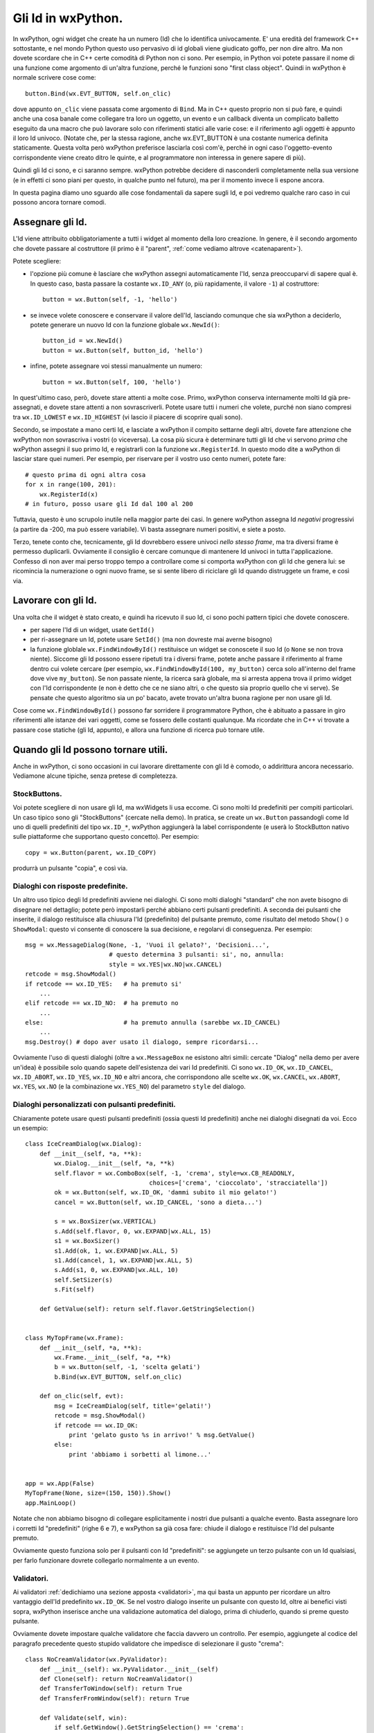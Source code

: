 .. _gli_id:

.. highlight:: python
   :linenothreshold: 12

.. index::
   single: id in wxPython
   
Gli Id in wxPython.
===================

In wxPython, ogni widget che create ha un numero (Id) che lo identifica univocamente. E' una eredità del framework C++ sottostante, e nel mondo Python questo uso pervasivo di id globali viene giudicato goffo, per non dire altro. Ma non dovete scordare che in C++ certe comodità di Python non ci sono. Per esempio, in Python voi potete passare il nome di una funzione come argomento di un'altra funzione, perché le funzioni sono "first class object". Quindi in wxPython è normale scrivere cose come::

    button.Bind(wx.EVT_BUTTON, self.on_clic)
    
dove appunto ``on_clic`` viene passata come argomento di ``Bind``. Ma in C++ questo proprio non si può fare, e quindi anche una cosa banale come collegare tra loro un oggetto, un evento e un callback diventa un complicato balletto eseguito da una macro che può lavorare solo con riferimenti statici alle varie cose: e il riferimento agli oggetti è appunto il loro Id univoco. (Notate che, per la stessa ragione, anche wx.EVT_BUTTON è una costante numerica definita staticamente. Questa volta però wxPython preferisce lasciarla così com'è, perché in ogni caso l'oggetto-evento corrispondente viene creato ditro le quinte, e al programmatore non interessa in genere sapere di più). 

Quindi gli Id ci sono, e ci saranno sempre. wxPython potrebbe decidere di nasconderli completamente nella sua versione (e in effetti ci sono piani per questo, in qualche punto nel futuro), ma per il momento invece li espone ancora. 

In questa pagina diamo uno sguardo alle cose fondamentali da sapere sugli Id, e poi vedremo qualche raro caso in cui possono ancora tornare comodi. 

.. index::
   single: wx; ID_ANY
   single: wx; NewId()
   single: wx; ID_LOWEST
   single: wx; ID_HIGHEST

Assegnare gli Id.
-----------------

L'Id viene attribuito obbligatoriamente a tutti i widget al momento della loro creazione. In genere, è il secondo argomento che dovete passare al costruttore (il primo è il "parent", :ref:`come vediamo altrove <catenaparent>`). 

Potete scegliere:

* l'opzione più comune è lasciare che wxPython assegni automaticamente l'Id, senza preoccuparvi di sapere qual è. In questo caso, basta passare la costante ``wx.ID_ANY`` (o, più rapidamente, il valore ``-1``) al costruttore::

    button = wx.Button(self, -1, 'hello')
    
* se invece volete conoscere e conservare il valore dell'Id, lasciando comunque che sia wxPython a deciderlo, potete generare un nuovo Id con la funzione globale ``wx.NewId()``::

    button_id = wx.NewId()
    button = wx.Button(self, button_id, 'hello')
    
* infine, potete assegnare voi stessi manualmente un numero::

    button = wx.Button(self, 100, 'hello')
    
In quest'ultimo caso, però, dovete stare attenti a molte cose. Primo, wxPython conserva internamente molti Id già pre-assegnati, e dovete stare attenti a non sovrascriverli. Potete usare tutti i numeri che volete, purché non siano compresi tra ``wx.ID_LOWEST`` e ``wx.ID_HIGHEST`` (vi lascio il piacere di scoprire quali sono). 

Secondo, se impostate a mano certi Id, e lasciate a wxPython il compito settarne degli altri, dovete fare attenzione che wxPython non sovrascriva i vostri (o viceversa). La cosa più sicura è determinare tutti gli Id che vi servono *prima* che wxPython assegni il suo primo Id, e registrarli con la funzione ``wx.RegisterId``. In questo modo dite a wxPython di lasciar stare quei numeri. Per esempio, per riservare per il vostro uso cento numeri, potete fare::

    # questo prima di ogni altra cosa
    for x in range(100, 201):
        wx.RegisterId(x)
    # in futuro, posso usare gli Id dal 100 al 200
        
Tuttavia, questo è uno scrupolo inutile nella maggior parte dei casi. In genere wxPython assegna Id *negativi* progressivi (a partire da -200, ma può essere variabile). Vi basta assegnare numeri positivi, e siete a posto. 

Terzo, tenete conto che, tecnicamente, gli Id dovrebbero essere univoci *nello stesso frame*, ma tra diversi frame è permesso duplicarli. Ovviamente il consiglio è cercare comunque di mantenere Id univoci in tutta l'applicazione. Confesso di non aver mai perso troppo tempo a controllare come si comporta wxPython con gli Id che genera lui: se ricomincia la numerazione o ogni nuovo frame, se si sente libero di riciclare gli Id quando distruggete un frame, e così via. 

.. index::
   single: wx.Window; GetId()
   single: wx.Window; SetId()
   single: wx; FindWindowById()

Lavorare con gli Id.
--------------------

Una volta che il widget è stato creato, e quindi ha ricevuto il suo Id, ci sono pochi pattern tipici che dovete conoscere. 

* per sapere l'Id di un widget, usate ``GetId()``

* per ri-assegnare un Id, potete usare ``SetId()`` (ma non dovreste mai averne bisogno)

* la funzione globlale ``wx.FindWindowById()`` restituisce un widget se conoscete il suo Id (o ``None`` se non trova niente). Siccome gli Id possono essere ripetuti tra i diversi frame, potete anche passare il riferimento al frame dentro cui volete cercare (per esempio, ``wx.FindWindowById(100, my_button)`` cerca solo all'interno del frame dove vive ``my_button``). Se non passate niente, la ricerca sarà globale, ma si arresta appena trova il primo widget con l'Id corrispondente (e non è detto che ce ne siano altri, o che questo sia proprio quello che vi serve). Se pensate che questo algoritmo sia un po' bacato, avete trovato un'altra buona ragione per non usare gli Id. 
                                           
Cose come ``wx.FindWindowById()`` possono far sorridere il programmatore Python, che è abituato a passare in giro riferimenti alle istanze dei vari oggetti, come se fossero delle costanti qualunque. Ma ricordate che in C++ vi trovate a passare cose statiche (gli Id, appunto), e allora una funzione di ricerca può tornare utile. 


Quando gli Id possono tornare utili.
------------------------------------

Anche in wxPython, ci sono occasioni in cui lavorare direttamente con gli Id è comodo, o addirittura ancora necessario. Vediamone alcune tipiche, senza pretese di completezza. 

.. index::
   single: stock buttons

StockButtons.
^^^^^^^^^^^^^

Voi potete scegliere di non usare gli Id, ma wxWidgets li usa eccome. Ci sono molti Id predefiniti per compiti particolari. Un caso tipico sono gli "StockButtons" (cercate nella demo). In pratica, se create un ``wx.Button`` passandogli come Id uno di quelli predefiniti del tipo ``wx.ID_*``, wxPython aggiungerà la label corrispondente (e userà lo StockButton nativo sulle piattaforme che supportano questo concetto). Per esempio::

    copy = wx.Button(parent, wx.ID_COPY)
    
produrrà un pulsante "copia", e così via. 

.. index::
   single: wx; MessageDialog()
   single: wx; ID_YES
   single: wx; ID_NO
   single: wx; Dialog()
   single: dialoghi; con risposte predefinite
   
Dialoghi con risposte predefinite.
^^^^^^^^^^^^^^^^^^^^^^^^^^^^^^^^^^

Un altro uso tipico degli Id predefiniti avviene nei dialoghi. Ci sono molti dialoghi "standard" che non avete bisogno di disegnare nel dettaglio; potete però impostarli perché abbiano certi pulsanti predefiniti. A seconda dei pulsanti che inserite, il dialogo restituisce alla chiusura l'Id (predefinito) del pulsante premuto, come risultato del metodo ``Show()`` o ``ShowModal``: questo vi consente di conoscere la sua decisione, e regolarvi di conseguenza. Per esempio::

    msg = wx.MessageDialog(None, -1, 'Vuoi il gelato?', 'Decisioni...',
                           # questo determina 3 pulsanti: si', no, annulla:
                           style = wx.YES|wx.NO|wx.CANCEL) 
    retcode = msg.ShowModal()
    if retcode == wx.ID_YES:   # ha premuto si'
        ...
    elif retcode == wx.ID_NO:  # ha premuto no
        ...
    else:                      # ha premuto annulla (sarebbe wx.ID_CANCEL)
        ...
    msg.Destroy() # dopo aver usato il dialogo, sempre ricordarsi...
    
Ovviamente l'uso di questi dialoghi (oltre a ``wx.MessageBox`` ne esistono altri simili: cercate "Dialog" nella demo per avere un'idea) è possibile solo quando sapete dell'esistenza dei vari Id predefiniti. Ci sono ``wx.ID_OK``, ``wx.ID_CANCEL``, ``wx.ID_ABORT``, ``wx.ID_YES``, ``wx.ID_NO`` e altri ancora, che corrispondono alle scelte ``wx.OK``, ``wx.CANCEL``, ``wx.ABORT``, ``wx.YES``, ``wx.NO`` (e la combinazione ``wx.YES_NO``) del parametro ``style`` del dialogo. 

.. index::
   single: wx; ID_OK
   single: wx; ID_CANCEL
   single: wx; Dialog()
   single: dialoghi; con pulsanti predefiniti

.. _idpredefiniti: 

Dialoghi personalizzati con pulsanti predefiniti.
^^^^^^^^^^^^^^^^^^^^^^^^^^^^^^^^^^^^^^^^^^^^^^^^^

Chiaramente potete usare questi pulsanti predefiniti (ossia questi Id predefiniti) anche nei dialoghi disegnati da voi. Ecco un esempio::

    class IceCreamDialog(wx.Dialog):
        def __init__(self, *a, **k):
            wx.Dialog.__init__(self, *a, **k)
            self.flavor = wx.ComboBox(self, -1, 'crema', style=wx.CB_READONLY,
                                      choices=['crema', 'cioccolato', 'stracciatella'])
            ok = wx.Button(self, wx.ID_OK, 'dammi subito il mio gelato!')
            cancel = wx.Button(self, wx.ID_CANCEL, 'sono a dieta...')
            
            s = wx.BoxSizer(wx.VERTICAL)
            s.Add(self.flavor, 0, wx.EXPAND|wx.ALL, 15)
            s1 = wx.BoxSizer()
            s1.Add(ok, 1, wx.EXPAND|wx.ALL, 5)
            s1.Add(cancel, 1, wx.EXPAND|wx.ALL, 5)
            s.Add(s1, 0, wx.EXPAND|wx.ALL, 10)
            self.SetSizer(s)
            s.Fit(self)
        
        def GetValue(self): return self.flavor.GetStringSelection()
            
            
    class MyTopFrame(wx.Frame):
        def __init__(self, *a, **k):
            wx.Frame.__init__(self, *a, **k)
            b = wx.Button(self, -1, 'scelta gelati')
            b.Bind(wx.EVT_BUTTON, self.on_clic)
            
        def on_clic(self, evt):
            msg = IceCreamDialog(self, title='gelati!')
            retcode = msg.ShowModal()
            if retcode == wx.ID_OK:
                print 'gelato gusto %s in arrivo!' % msg.GetValue()
            else:
                print 'abbiamo i sorbetti al limone...'
            
                            
    app = wx.App(False)
    MyTopFrame(None, size=(150, 150)).Show()
    app.MainLoop()

Notate che non abbiamo bisogno di collegare esplicitamente i nostri due pulsanti a qualche evento. Basta assegnare loro i corretti Id "predefiniti" (righe 6 e 7), e wxPython sa già cosa fare: chiude il dialogo e restituisce l'Id del pulsante premuto. 

Ovviamente questo funziona solo per il pulsanti con Id "predefiniti": se aggiungete un terzo pulsante con un Id qualsiasi, per farlo funzionare dovrete collegarlo normalmente a un evento. 

.. index::
   single: wx; Dialog()
   single: dialoghi; con validazione automatica
   single: wx; PyValidator()
   single: validatori; validazione automatica

.. _validazione_automatica:

Validatori.
^^^^^^^^^^^

Ai validatori :ref:`dedichiamo una sezione apposta <validatori>`, ma qui basta un appunto per ricordare un altro vantaggio dell'Id predefinito ``wx.ID_OK``. Se nel vostro dialogo inserite un pulsante con questo Id, oltre ai benefici visti sopra, wxPython inserisce anche una validazione automatica del dialogo, prima di chiuderlo, quando si preme questo pulsante. 

Ovviamente dovete impostare qualche validatore che faccia davvero un controllo. Per esempio, aggiungete al codice del paragrafo precedente questo stupido validatore che impedisce di selezionare il gusto "crema"::

    class NoCreamValidator(wx.PyValidator):
        def __init__(self): wx.PyValidator.__init__(self)
        def Clone(self): return NoCreamValidator()
        def TransferToWindow(self): return True
        def TransferFromWindow(self): return True
        
        def Validate(self, win):
            if self.GetWindow().GetStringSelection() == 'crema': 
                wx.MessageBox('Gusto terminato!', 'Oh no!')
                return False
            else: 
                return True

e poi modificate la creazione di ``self.flavor`` aggiungendo il validatore::

    self.flavor = wx.ComboBox(self, -1, 'crema', style=wx.CB_READONLY, 
                              choices=['crema', 'cioccolato', 'stracciatella'], 
                              validator=NoCreamValidator())

Come vedete, adesso quando premete il pulsante contrassegnato con ``wx.ID_OK``, ottenete gratis una validazione del dialogo. 

.. index::
   single: menu; uso degli id
   single: wx; EVT_MENU
   single: wx; EVT_MENU_RANGE
   single: lambda-binding
   
Menu.
^^^^^

Lasciamo alla fine il caso di utilizzo più frequente per gli Id: i menu. Anche in questo caso, dovremo dedicare una pagina separata per approfondire l'uso dei menu. Qui ci limitiamo a qualche nota specifica sugli Id.  

.. todo:: una pagina sui menu

Intendiamoci, potete fare del tutto a meno degli Id quando lavorate con i menu. Se create ogni voce separatamente, e collegate ogni voce a un callback separato, le cose procedono senza intoppi::

    menu_item = my_menu.Append(-1, 'crema')
    self.Bind(wx.EVT_MENU, self.crema_selected, menu_item)
    menu_item = my_menu.Append(-1, 'cioccolato')
    self.Bind(wx.EVT_MENU, self.cioccolato_selected, menu_item)
    # etc. etc.
    
Notate l'Id ``-1`` passato a entrambe le voci di menu aggiunte. 

Capita spesso però che vogliate collegare più voci di menu a uno stesso callback, perché c'è anche un po' di lavoro in comune da fare, oppure perché magari si tratta di voci collegate (del tipo "check" o "radio", per intenderci). Tuttavia, prima o poi nel callback volete capire da quale voce esattamente è partito l'evento. E qui vi bloccate perché il classico modo ``event.GetEventObject()``, non funziona nel caso di un ``wx.EVT_MENU``: provateci, ma non fa altro che restituire l'istanza del frame in cui appare il menu. 

Tuttavia l'evento ``wx.EVT_MENU`` trasporta con sé l'Id (e solo quello) della voce che è stata selezionata, per cui se invece chiedete ``event.GetId()`` ottenete un'informazione più precisa... a patto naturalmente di conoscere gli Id delle singole voci di menu. 

Ecco perché spesso si finisce per assegnare esplicitamente gli Id a tutte le voci del menu (proprio a mano, o con ``wx.NewId()``; i più minimalisti assegnano Id solo alle voci che effettivamente verranno raggruppate nei callback). 

Oltretutto, se avete l'accortezza di assegnare Id *consecutivi* alle voci che volete raggruppare in un solo callback, wxPython offre l'opportunità di collegarle tutte insieme usando ``wx.EVT_MENU_RANGE``, che accetta soltanto Id (appunto!) come parametri. Qualcosa del genere::
    
    # al momento di creare il menu:
    menu.Append(100, 'crema')
    menu.Append(101, 'cioccolato') 
    menu.Append(102, 'stracciatella')
    self.Bind(wx.EVT_MENU_RANGE, self.on_menu, id=100, id2=102)
    
    # e poi, nel callback:
    def on_menu(self, evt):
        caller = evt.GetId()
        # etc. etc.

``wx.EVT_MENU_RANGE`` vi evita di collegare le voci una per una allo stesso callback. Naturalmente, un programmatore Python a questo punto nota subito che basta fare::

    for id, label in enumerate(('crema', 'cioccolato', 'stracciatella')):
        menu.Append(id+100, label)
        self.Bind(wx.EVT_MENU, self.on_menu, id=id)

e l'utilità di ``wx.EVT_MENU_RANGE`` diventa subito meno evidente... Ma di nuovo, dovete considerare che avete dalla vostra l'espressività e la compattezza di Python... 

E parlando di espressività e compattezza, per chiudere in bellezza aggiungo che potete evitare del tutto l'uso degli Id con i menu (anche quando intendete collegare più voci allo stesso callback), facendo uso del trucco del "lambda-binding" per passare a ``Bind`` un parametro in più::

    # al momento di creare il menu:
    for label in ('crema', 'cioccolato', 'stracciatella'):
        item = menu.Append(-1, label)
        self.Bind(wx.EVT_MENU, 
                  lambda evt, label=label: self.on_menu(evt, label), 
                  item)
    
    # e poi, nel callback:
    def on_menu(self, evt, label):
        print label # -> restituisce la voce selezionata

.. todo:: una pagina sul binding con una nota per il lambda-binding, oppure una pagina separata nella sezione avanzata dedicata solo al lambda-binding


